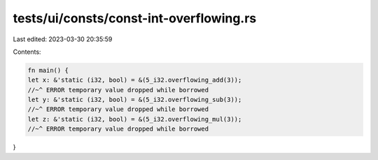 tests/ui/consts/const-int-overflowing.rs
========================================

Last edited: 2023-03-30 20:35:59

Contents:

.. code-block:: rs

    fn main() {
    let x: &'static (i32, bool) = &(5_i32.overflowing_add(3));
    //~^ ERROR temporary value dropped while borrowed
    let y: &'static (i32, bool) = &(5_i32.overflowing_sub(3));
    //~^ ERROR temporary value dropped while borrowed
    let z: &'static (i32, bool) = &(5_i32.overflowing_mul(3));
    //~^ ERROR temporary value dropped while borrowed
}


